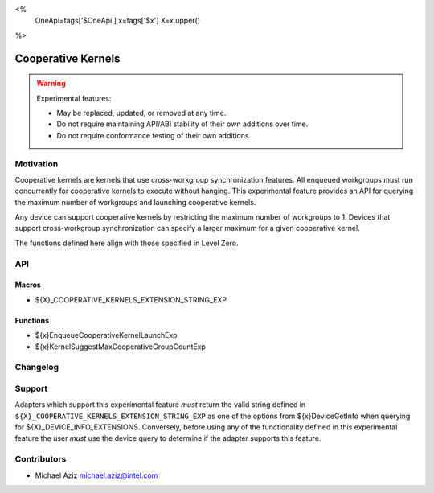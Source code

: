 <%
    OneApi=tags['$OneApi']
    x=tags['$x']
    X=x.upper()
%>

.. _experimental-cooperative-kernels:

================================================================================
Cooperative Kernels
================================================================================

.. warning::

    Experimental features:

    *   May be replaced, updated, or removed at any time.
    *   Do not require maintaining API/ABI stability of their own additions over
        time.
    *   Do not require conformance testing of their own additions.


Motivation
--------------------------------------------------------------------------------
Cooperative kernels are kernels that use cross-workgroup synchronization
features. All enqueued workgroups must run concurrently for cooperative kernels
to execute without hanging. This experimental feature provides an API for
querying the maximum number of workgroups and launching cooperative kernels.

Any device can support cooperative kernels by restricting the maximum number of
workgroups to 1. Devices that support cross-workgroup synchronization can
specify a larger maximum for a given cooperative kernel.

The functions defined here align with those specified in Level Zero.

API
--------------------------------------------------------------------------------

Macros
~~~~~~~~~~~~~~~~~~~~~~~~~~~~~~~~~~~~~~~~~~~~~~~~~~~~~~~~~~~~~~~~~~~~~~~~~~~~~~~~
* ${X}_COOPERATIVE_KERNELS_EXTENSION_STRING_EXP

Functions
~~~~~~~~~~~~~~~~~~~~~~~~~~~~~~~~~~~~~~~~~~~~~~~~~~~~~~~~~~~~~~~~~~~~~~~~~~~~~~~~
* ${x}EnqueueCooperativeKernelLaunchExp
* ${x}KernelSuggestMaxCooperativeGroupCountExp

Changelog
--------------------------------------------------------------------------------
+-----------+------------------------+
| Revision  | Changes                |
+===========+========================+
| 1.0       | Initial Draft           |
+-----------+------------------------+

Support
--------------------------------------------------------------------------------

Adapters which support this experimental feature *must* return the valid string 
defined in ``${X}_COOPERATIVE_KERNELS_EXTENSION_STRING_EXP`` 
as one of the options from ${x}DeviceGetInfo when querying for 
${X}_DEVICE_INFO_EXTENSIONS. Conversely, before using any of the 
functionality defined in this experimental feature the user *must* use the 
device query to determine if the adapter supports this feature.

Contributors
--------------------------------------------------------------------------------
* Michael Aziz `michael.aziz@intel.com <michael.aziz@intel.com>`_
